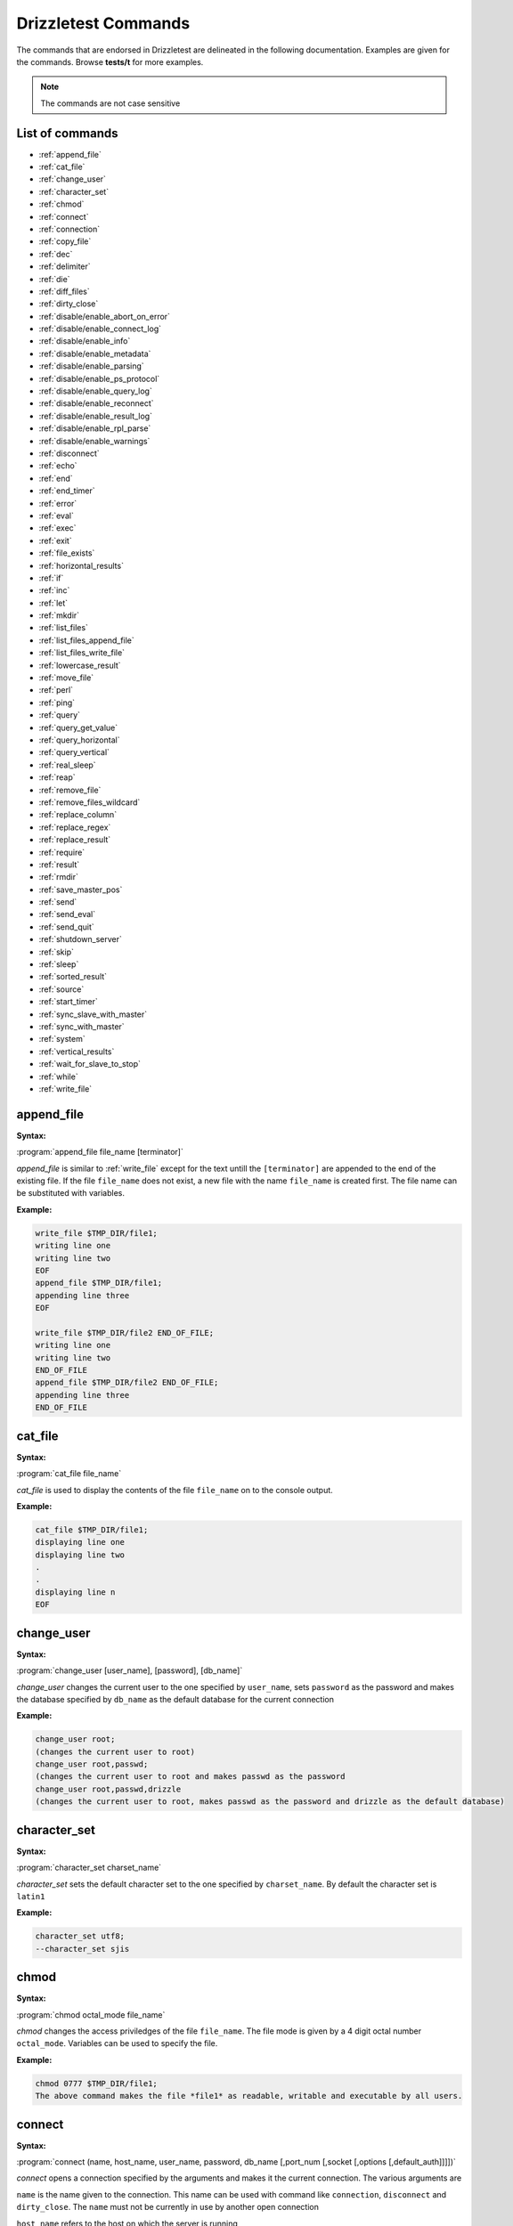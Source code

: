 Drizzletest Commands
====================

The commands that are endorsed in Drizzletest are delineated in the following documentation. Examples are given for the commands. Browse **tests/t** for more examples.

.. note:: The commands are not case sensitive

List of commands
----------------

* :ref:`append_file`
* :ref:`cat_file`
* :ref:`change_user`
* :ref:`character_set`
* :ref:`chmod`
* :ref:`connect`
* :ref:`connection`
* :ref:`copy_file`
* :ref:`dec`
* :ref:`delimiter`
* :ref:`die`
* :ref:`diff_files`
* :ref:`dirty_close`
* :ref:`disable/enable_abort_on_error`
* :ref:`disable/enable_connect_log`
* :ref:`disable/enable_info`
* :ref:`disable/enable_metadata`
* :ref:`disable/enable_parsing`
* :ref:`disable/enable_ps_protocol`
* :ref:`disable/enable_query_log`
* :ref:`disable/enable_reconnect`
* :ref:`disable/enable_result_log`
* :ref:`disable/enable_rpl_parse`
* :ref:`disable/enable_warnings`
* :ref:`disconnect`
* :ref:`echo`
* :ref:`end`
* :ref:`end_timer`
* :ref:`error`
* :ref:`eval`
* :ref:`exec`
* :ref:`exit`
* :ref:`file_exists`
* :ref:`horizontal_results`
* :ref:`if`
* :ref:`inc`
* :ref:`let`
* :ref:`mkdir`
* :ref:`list_files`
* :ref:`list_files_append_file`
* :ref:`list_files_write_file`
* :ref:`lowercase_result`
* :ref:`move_file`
* :ref:`perl`
* :ref:`ping`
* :ref:`query`
* :ref:`query_get_value`
* :ref:`query_horizontal`
* :ref:`query_vertical`
* :ref:`real_sleep`
* :ref:`reap`
* :ref:`remove_file`
* :ref:`remove_files_wildcard`
* :ref:`replace_column`
* :ref:`replace_regex`
* :ref:`replace_result`
* :ref:`require`
* :ref:`result`
* :ref:`rmdir`
* :ref:`save_master_pos`
* :ref:`send`
* :ref:`send_eval`
* :ref:`send_quit`
* :ref:`shutdown_server`
* :ref:`skip`
* :ref:`sleep`
* :ref:`sorted_result`
* :ref:`source`
* :ref:`start_timer`
* :ref:`sync_slave_with_master`
* :ref:`sync_with_master`
* :ref:`system`
* :ref:`vertical_results`
* :ref:`wait_for_slave_to_stop`
* :ref:`while`
* :ref:`write_file`
   
.. _append_file:

append_file
-----------
:Syntax: 

:program:`append_file file_name [terminator]`
   
`append_file` is similar to 
:ref:`write_file`
except for the text untill the ``[terminator]`` are appended to the end of the existing file. If the file ``file_name`` does not exist, a new file with the name ``file_name`` is created first. The file name can be substituted with variables.

:Example:

.. code-block:: python

    write_file $TMP_DIR/file1;
    writing line one
    writing line two
    EOF
    append_file $TMP_DIR/file1;
    appending line three
    EOF
    
    write_file $TMP_DIR/file2 END_OF_FILE;
    writing line one
    writing line two
    END_OF_FILE
    append_file $TMP_DIR/file2 END_OF_FILE;
    appending line three
    END_OF_FILE

.. _cat_file:

cat_file
--------

:Syntax: 

:program:`cat_file file_name`
   
`cat_file` is used to display the contents of the file ``file_name`` on to the console output. 

:Example:

.. code-block:: python

    cat_file $TMP_DIR/file1;
    displaying line one
    displaying line two
    .
    .
    displaying line n
    EOF    

.. _change_user:

change_user
-----------

:Syntax: 

:program:`change_user [user_name], [password], [db_name]`

`change_user` changes the current user to the one specified by ``user_name``, sets ``password`` as the password and makes the database specified by ``db_name`` as the default database for the current connection

:Example:

.. code-block:: python
    
    change_user root;
    (changes the current user to root)
    change_user root,passwd;
    (changes the current user to root and makes passwd as the password
    change_user root,passwd,drizzle
    (changes the current user to root, makes passwd as the password and drizzle as the default database)

.. _character_set:

character_set
-------------

:Syntax: 

:program:`character_set charset_name`

`character_set` sets the default character set to the one specified by ``charset_name``. By default the character set is ``latin1``

:Example:

.. code-block:: python

    character_set utf8;
    --character_set sjis

.. _chmod:

chmod
-----

:Syntax: 

:program:`chmod octal_mode file_name`

`chmod` changes the access priviledges of the file ``file_name``. The file mode is given by a 4 digit octal number ``octal_mode``. Variables can be used to specify the file. 

:Example:

.. code-block:: python

    chmod 0777 $TMP_DIR/file1;
    The above command makes the file *file1* as readable, writable and executable by all users.


.. _connect:

connect
-------

:Syntax: 

:program:`connect (name, host_name, user_name, password, db_name [,port_num [,socket [,options [,default_auth]]]])`

`connect` opens a connection specified by the arguments and makes it the current connection. The various arguments are

``name`` is the name given to the connection. This name can be used with command like ``connection``, ``disconnect`` and ``dirty_close``. The ``name`` must not be currently in use by another open connection

``host_name`` refers to the host on which the server is running

``user_name`` and ``password`` are the username and the corresponding password for Drizzle account to use.

``db_name`` is the name of the default database to be used. :program:`*NO-ONE*` indicates that, no default database should be selected. This argument can also be left blank to select no database.

``port_num`` is the TCP/IP port number to use for the connection. The argument is optional. It can also be specified by a variable.

``socket`` is the socket file to use for connections to localhost. This argument is optional. The value can also be given by a variable.

``options`` can be one or more of the words SSL and COMPRESS, separated by white spaces. They specify the use of SSL and the compressed clien/server protocol, respectively

``default_auth`` refers to the authentication plugin name. It is passed to mysql_options() C API function using MYSQL_DEFAULT_AUTH option. The option --plugin-dir can be used to specify in which directory, the plugin resides.

.. note:: In order to omit an argument, leave it as blank(white spaces). An empty string replaces its position. If a port number / socket options is omitted, the default port / socket is chosen.

.. code-block:: python

    connect(conn1,localhost,root,,);
    connect(conn2,localhost,root,mypass,test);
    connect(conn3,127.0.0.1,root,,test,$MASTER_MYPORT);
    
.. note:: If a connection fails initially, and if the abort-on-error flag is set, then five retries are done to establish the connection.

.. _connection:

connection
----------

:Syntax:

:program:`connection connection_name`

``connection`` creates ``connection_name`` as the current connection. The connection_name can be specified by variables. Specifying the connection_name as ``default`` creates the connections that drizzletest opens when it starts.

:Example:

.. code-block:: python

    connection default;
    connection conn;
    connection root;

.. _copy_file:

copy_file
---------

:Syntax:

:program:`copy_file from_file to_file`

`copy_file` copies the contents of `from_file` into `to_file`. If the file `to_file` exists, then the command fails to execute. The names of the files can be provided through variables.

:Example:

.. code-block:: python

    copy_file source_file1.txt dest_file.txt;
    copy_file source_file2.txt dest_file.txt; (this command will not execute since dest_file.txt already exists)

.. _dec:

dec
---

:Syntax:

:program:`dec $variable_name`

``dec`` command is used to decrement the numeric value of a variable. If the variable does not have a numeric value associated with it, the result is undefined.

:Example:

.. code-block:: python

    dec $100;
    dec $count_value;
    
.. _delimiter:

delimiter
---------

:Syntax:

:program:`delimiter string`

``delimiter`` makes the ``string`` specified, as the default delimiter for the commands. The string can consist of 1 to 15 characters. The default delimiter for commands is semicolon(;)

:Example:

.. code-block:: python

    delimiter /;
    delimeter stop;
    
.. note:: Changing the delimiter becomes handy when we need to use a long SQL statement like the ``CREATE PROCEDURE`` which includes a semicolon delimited statement, but to be considered as a single statement. 

To reset the previous default delimiter, we can use ``delimiter ;|``

.. _die:

die
---

:Syntax:

:program:`die [message]`

``die`` command kills the test with appropriate error code. It also prints the message given as argument, as the reason for killing the test. 

:Example:

.. code-block:: python

    die cannot continue;
    drizzletest: At line 1: cannot continue
    not ok
    
When this command is executed, the test is killed and the message for killing the test is also displayed.

.. _diff_files:

diff_files
----------

:Syntax:

:program:`diff_files file_name1 file_name2`

``diff_files`` compares the two files given as arguments. That is ``file_name1`` and ``file_name2``. The command succeeds only if the two files are same. Else if the files are different or if either file does not exist, the command fails. The file names can be specified with variables.

:Example:

.. code-block:: python

    diff_files file_data1 file_data2;

.. _dirty_close:

dirty_close
-----------

:Syntax:

:program:`dirty_close connection_name`

``dirty_close`` closes the connection specified by ``connection_name``. This command is similar to ``disconnect``. However, this command calls ``vio_delete()`` prior to closing the connection. The connection_name can be specified via a variable. 

.. note:: If the ``connection_name`` refers to a current connection, then ``connection`` command must be used to swithch to a different(new) connection before executing any further SQL statements.

.. _disable/enable_abort_on_error:

disable/enable_abort_on_error
-----------------------------

:Syntax:

:program:`disable_abort_on_error,enable_abort_on_error`

This command is used to enable / disable the ``abort-on-error`` behavior. When this setting is enabled, drizzletest aborts the test, when an unexpected error is produced by a statement. In this case, the ``.reject`` file is not generated.

.. note:: The setting is enabled by default.

:Example:

.. code-block:: python

    --disable_abort_on_error
    --enable_abort_on_error

.. _disable/enable_connect_log:

disable/enable_connect_log
--------------------------

:Syntax:

:program:`disable_connect_log, enable_connect_log`

This command is used to enable / disable logging of connection details such as, when the connection was created, switch of connections etc. When this setting is enabled, drizzletest enters the details about the connection in the test results.

.. note:: The setting is disabled by default.

.. note:: If the query logging is disabled using ``disable_query_log``, connection logging is also automatically turned off, untill query logging is enabled.

:Example:

.. code-block:: python

    --disable_connect_log
    --enable_connect_log
    
.. _disable/enable_info:

disable/enable_info
-------------------

:Syntax:

:program:`disable_info, enable_info`

This command enables / disables the displaying of additional information about the SQL statement results. When this setting is enabled, drizzletest displays the affected rows count. The ``affected-rows`` value is the number of rows selected from statements such as ``SELECT``.

.. note:: The setting is disabled by default.

:Example:

.. code-block:: python

    --disable_info
    --enable_info

.. _disable/enable_metadata:

disable/enable_metadata
-----------------------

:Syntax:

:program:`disable_metadata, enable_metadata`

This command disables / enables the ``query metadata`` display. When this setting is enabled, drizzletest adds the query metadata to the result. The metadata consists of values corresponding to MYSQL_FIELD C API data structure.

.. note:: The setting is disabled by default

:Example:

.. code-block:: python

    --disable_metadata
    --enable_metadata

.. _disable/enable_parsing:

disable/enable_parsing
----------------------

:Syntax:

:program:`disable_parsing, enable_parsing`

This command enables / disables ``query parsing``. These commands are useful when we want to ``comment out`` (deactivate) a piece of code from the test case, without performing the hectic task of adding comment marker to each line.

.. note:: The setting is enabled by default

:Example:

.. code-block:: python

    --disable_parsing
    --enable_parsing

.. _disable/enable_ps_protocol:

disable/enable_ps_protocol
--------------------------

:Syntax:

:program:`disable_ps_protocol, enable_ps_protocol`

This command enables / disables ``prepared-statement protocol``.

.. note:: The setting is disabled by default

:Example:

.. code-block:: python

    --disable_ps_protocol
    --enable_ps_protocol

.. _disable/enable_query_log:

disable/enable_query_log
------------------------

:Syntax:

:program:`disable_query_log, enable_query_log`

This command enables / disables ``query logging``. When this setting is enabled, drizzletest displays the SQL statements, given as input, in the test results. Disabling this option will reduce the size of the test result produced. This in turn, reduces the complexity of comparing the actual test results with the expected ones.

.. note:: The setting is enabled by default.

:Example:

.. code-block:: python

    --disable_query_log
    --enable_query_log

.. _disable/enable_reconnect:

disable/enable_reconnect
------------------------

:Syntax:

:program:`disable_reconnect, enable_reconnect`

This command is used to enable / disable the ``automatic reconnection`` to a connection which has failed to connect. The automatic reconnection applies only to the ``current connection``. 

.. note:: The default setting depends on client library version

:Example:

.. code-block:: python

    --disable_reconnect
    --enable_reconnect

.. _disable/enable_result_log:

disable/enable_result_log
-------------------------

:Syntax:

:program:`disable_result_log, enable_result_log`

This command enables / disables the ``logging of results``. Enabling this setting will allow drizzletest to display the query results. It also displays the results from command like ``echo`` and ``exec``

.. note:: The setting is enabled by default

:Example:

.. code-block:: python

    --disable_result_log
    --enable_result_log

.. _disable/enable_rpl_parse:

disable/enable_rpl_parse
------------------------

:Syntax:

:program:`disable_rpl_parse, enable_rpl_parse`

This command enables / disables the parsing of statements that allow the statemtents to go to the master or the slave. 

.. note:: The default setting depends on the C API library

:Example:

.. code-block:: python

    --disable_rpl_parse
    --enable_rpl_parse

.. _disable/enable_warnings:

disable/enable_warnings
-----------------------

:Syntax:

:program:`disable_warnings, enable_warnings`

This command enables / disables the display of warnings. When this setting is enabled, drizzletest displays the warnings produced by any SQL statements using the ``SHOW WARNINGS``

.. note:: The setting is enabled by default

:Example:

.. code-block:: python

    --disable_warnings
    --enable_warnings

.. _disconnect:

disconnect
----------

:Syntax:

:program:`disconnect connection_name`

``disconnect`` closes (terminates) the connection specified by ``connection_name``. If a current connection is closed, then another connection must be created, or switched to another existing connection using the ``connection`` command, before executing any SQL statements.

:Example:

.. code-block:: python

    disconnect conn;

.. _echo:

echo
----

:Syntax:

:program:`echo text`

``echo`` is used to echo the text of test results. Variables can be used in the text. In that case, the value referenced by the variable will be displayed. 

.. note:: Quotation marks are not need around the text. If they are included, then they are included in the output.

:Example:

.. code-block:: python

    --echo another sql_mode test
    echo should return only 1 row;

.. _end:

end
---

:Syntax:

:program:`end`

``end`` is used to close a block, such as an if / while block. If there is no block open, then drizzletest exits with an error. 

.. note:: } and ``end`` are considered as the same

.. _end_timer:

end_timer
---------

:Syntax:

:program:`end_timer`

``end_timer`` is used to stop the running timer. Usually, the timer stops only when drizzletest exits.

.. _error:

error
-----

:Syntax:

:program:`error error_code [,error_code[,...]]`



:Example:

.. code-block:: python

.. _eval:

eval
----

:Syntax:

:program:`eval statement`

``eval`` command replaces all the variables within the statement with their corresponding values. This processed statement is then sent to the server for execution. In short, eval provides ``variable expansion`` unlike using just ``statement`` alone.

.. note:: In order to specify a `$` character, use \$.

:Example:

.. code-block:: python

    eval USE $DB;
    eval CHANGE MASTER TO MASTER_PORT=$SLAVE_MYPORT;
    eval PREPARE STMT FROM "$stmt_1";

.. _exec:

exec
----

:Syntax:

:program:`exec command [arg1[,arg2[,...]]]`

``exec`` executes shell commands using the ``popen()`` library call. Variables used in the command are replaced by their corresponding values. In order to specify a `$` character, use \$

.. note:: In Cygwin, the commands are executed from cmd.exe. Some commands such as the ``rm`` cannot be executed using exec. For such cases, use ``system`` command.

:Example:

.. code-block:: python

    --exec $MYSQL_DUMP --xml --skip-create test
    --exec rm $MYSQLTEST_VARDIR/tmp/t1
    exec $MYSQL_SHOW test -v -v;
    
.. note:: exec and system commands may perform file system operations. But in that case, the test portability is reduced because, the commands tend to be OS specific. In the motive of providing portability, drizzletest makes available several commands like remove_file, chmod_file, mkdir etc.

.. _exit:

exit
----

:Syntax:

:program:`exit`

``exit`` terminates a test. However, the termination is considered as normal and will not consider it as a failure.

.. _file_exists:

file_exists
-----------

:Syntax:

:program:`file_exists file_name`

``file_exists`` returns true if the file ``file_name`` exists, else it returns false. The file name can be provided via variable substitution. 

:Example:

.. code-block:: python

    file_exists /etc/passwd;

.. _horizontal_results:

horizontal_results
------------------

:Syntax:

:program:`horizontal_results`

``horizontal_results`` displays the query results in horizontal format. By default, the results are displayed horizontally.

:Example:

.. code-block:: python

    --horizontal_results

.. _if:

if
--

:Syntax:

:program:`if(expr)`

``if`` begins an if block. drizzletest executes the block if the condition / expression evaluates to a non-zero number. The block ends with ``end`` of ``}``.

.. note:: if block doesn't have an else block

:Example:

.. code-block:: python

    let $condition=1;
    if($condition)
    {
        echo if block is executed;
    }
    if(!$condition)
    {
        echo if block is not executed;
    }
    
.. _inc:

inc
---

:Syntax:

:program:`inc $var_name`

``inc`` increments a variable of the type integer. If the variable is of any other type, the result is undefined.

:Example:

.. code-block:: python

    inc $var;
    inc $10

.. _let:

let
---

:Syntax:

:program:`let $var_name = value`



:Example:

.. code-block:: python

.. _mkdir:

mkdir
-----

:Syntax:

:program:`mkdir dir_name`

``mkdir`` creates a directory with the name specified by ``dir_name``. 

.. note:: This command returns 0 for success and returns 1 for failure.

:Example:

.. code-block:: python

    --mkdir repodir

.. _list_files:

list_files
----------

:Syntax:

:program:`list_files dir_name [pattern]`

``list_files`` is used to list all the files in the directory given by ``dir_name``. A pattern can be given optionally. If given, ``list_files`` displays the files in the directory ``dir_name`` and matching the given ``pattern``

.. note:: The pattern may contain wildcards 

:Example:

.. code-block:: python

    --list_files $MYSQLD_DATADIR/test t1*

.. _list_files_append_file:

list_files_append_file
----------------------

:Syntax:

:program:`list_files_append_file file_name dir_name [pattern]`

``list_files_append_file`` is similar to ``list_file``. Unlike list_file, this command lists the file in the given directory ``dir_name`` and appends the result into a file specified by ``file_name``.

.. note:: If the file ``file_name`` is not present, then it is created

 A pattern can be given optionally. If given, ``list_files_append_file`` displays the files which match the given ``pattern``.

.. note:: The pattern may contain wildcards

:Example:

.. code-block:: python

    --list_files_append_file $DRIZZLE_FILE_LIST_DIR/filelist $DRIZZLE_FILE_LIST_DIR/testdir *.txt;

.. _list_files_write_file:

list_files_write_file
---------------------

:Syntax:

:program:`list_files_write_file file_name dir_name [pattern]`

``list_files_write_file`` is similar to ``list_file_append_file``. Unlike list_file_append_file, this command always writes the result into a new file. 

.. note:: Even if the file ``file_name`` already exists, a new file will be created and the existing file will be replaced with it.

:Example:

.. code-block:: python

    --list_file_write_file $DRIZZLE_FILE_LIST_DIR/filelist $DRIZZLE_FILE_LIST_DIR/testdir *.txt;
    
.. _lowercase_result:

lowercase_result
----------------

:Syntax:

:program:`lowercase_result`

``lowercase_result`` will convert the resulting output of executing a SQL command into lowercase characters. This command is useful for achieving consistent results across different platforms.

.. note:: This command can be used along with other commands like ``replace`` and ``sorted_result``. In that case, lowercase is performed first and followed by the other command

:Example:

.. code-block:: python

    --lowercase_result

.. _move_file:

move_file
---------

:Syntax:

:program:`move_file from_file to_file`

``move_file`` will move the file contents from the file specified by ``from_file`` to the file specified by ``to_file``. 

.. note:: move_file actually performs a ``file renaming``. 

The ``from_file`` will be deleted after the contents are moved to the ``to_file``

.. note:: The filenames can be specified using variables.

:Example:

.. code-block:: python

    move_file $DRIZZLE_FILE_LIST_DIR/source $DRIZZLE_FILE_LIST_DIR/destination.out;

.. _perl:

perl
----

:Syntax:

:program:`perl [terminator]`

``perl`` command uses ``Perl`` to execute the lines following this command. This processing ends, when a line with the terminator is reached. 

.. note:: The default terminator is ``EOF``. The terminator can be changed by specifying along with the command.

:Example:

.. code-block:: python

    perl;
    print "using Perl to execute this line";
    EOF
    
    perl END;
    print "using Perl to execute till END";
    END

.. _ping:

ping
----

:Syntax:

:program:`ping`

``ping`` command pings the server. Whenever this command is issued, the drizzle_ping() API function is invoked. 

.. note:: ping is used to reconnect to a server when the connection is lost.

.. _query:

query
-----

:Syntax:

:program:`query [statement]`

``query`` command is used to send a query specified by ``statement`` to the server for execution. 

.. note:: This command is useful when we need to execute a SQL statement which begins with a drizzletest command.

.. _query_get_value:

query_get_value
---------------

:Syntax:

:program:`query_get_value(query,col_name,row_num)`

:Example:

.. code-block:: python

.. _query_horizontal:

query_horizontal
----------------

:Syntax:

:program:`query_horizontal statement`

``query_horizontal`` is used to execute the SQL specified using ``statement`` and then outputs the result of executing the query in horizontal manner.

:Example:

.. code-block:: python

    query_horizontal SELECT VERSION();

.. _query_vertical:

query_vertical
--------------

:Syntax:

:program:`query_vertical statement`

``query_vertical`` is used to execute the SQL specified using ``statement`` and then outputs the result of executing the query in vertical manner.

:Example:

.. code-block:: python

    query_vertical SELECT VERSION();

.. _real_sleep:

real_sleep
----------

:Syntax:

:program:`real_sleep num`

``real_sleep`` command is used to sleep for a time specified by ``num``. The time is in seconds. This command should not be used above the required level. This makes the test suite slower.


:Example:

.. code-block:: python

    --real_sleep 7;
    real_sleep 24
    
.. note:: real_sleep is not affected by --sleep command-line option. However sleep command is affected

.. _reap:

reap
----

:Syntax:

:program:`reap`

``reap`` command is used to receive a result of an SQL statement that is sent using the ``send`` command. 

.. note:: The reap command should not be used if there is no send command issued prior to that. 

.. _remove_file:

remove_file
-----------

:Syntax:

:program:`remove_file file_name`

``remove_file`` command is used to remove a file specified using  ``file_name``. The file name can be specified using variables. 

:Example:

.. code-block:: python

    remove_file $DRIZZLE_FILE_DIR/temp_file;
    
.. note:: If the file specified using ``file_name`` is not existing, an error is thrown.

.. _remove_files_wildcard:

remove_files_wildcard
---------------------

:Syntax:

:program:`remove_files_wildcard dir_name [pattern]`

This command is used to remove files in a directory specified using ``dir_name``, whose filenames match with the pattern given. Directories, sub-directories and files in sub-directories will not be deleted even if they match the pattern.

.. note:: ``?`` is used to represent single character. ``* `` is used to represent any sequence of 0 or more characters.  ``.`` is treated as normal character. The pattern should not include ``/``

.. note:: If no pattern is included, then this command deletes all the files in the directory. The directory remains undeleted.

:Example:

.. code-block:: python

    remove_files_wildcard $DRIZZLE_FILE_DIR temp*.txt;

.. _replace_column:

replace_column
--------------

:Syntax:

:program:`replace_column col_num value [col_num value [,...] ]`

``replace_column`` is used to replace strings in the output of the next statement that is to be executed. In this command, the content of ``col_num`` is replaced by the content specified by ``value``. 

.. note:: There can be any number of col_num value pairs. Column numbers start with 1

:Example:

.. code-block:: python

    --replace_column 5 !
    replace_column 1 a 2 b
    
.. note:: replace_column does not affect the output of exec (which replace_regex and replace_result do), because, the output of exec is not always columnar.

.. note:: To specify a double quote within the string that replaces, we can use \"

.. note:: If we use several ``replace_`` commands, for example, replace_regex, replace_result, etc, only the final one applies.

.. _replace_regex:

replace_regex
-------------

:Syntax:

:program:`replace_regex /pattern/replacement/[i] ...`

``replace_regex`` takes in two parameter ``pattern`` and ``replacement``. The ``pattern`` is used to find the specified patter in the output of the next statement and ``replacement`` is used to replace the found pattern with the specified replacement pattern. If more than one instance of the pattern is found in the string, then all of them are replaced. 

.. note:: For the match to be case insensitive, we can use ``i`` modifier.

:Example:

.. code-block:: python

    --replace_regex /strawberry/raspberry 
    
.. note:: The allowable patterns are the same as REGEXP SQL operator. Also, the pattern can contain parantheses for marking it as substrings. To refer to the substring we use ``\N``. \N in the replacement string will result in insertion of N-th substring matched by pattern.

:Example:

.. code-block:: python

    --replace_regex /(strawberry)/raspberry and \1/
    
.. note:: We can have multiple ``pattern/replacement`` 

.. _replace_result:

replace_result
--------------

:Syntax:

:program:`replace_result from_val to_val [from_val to_val [...]]`

This command replaces the ``from_val`` character in a string by the character specified using ``to_val``. We can issue more than one (from_val/to_val) pairs. 

:Example:

.. code-block:: python

    --replace_result 1024 MAX_KEY_LENGTH 3072 MAX_KEY_LENGTH
    replace_result $MASTER_MYPORT MASTER_PORT;

.. _require:

require
-------

:Syntax:

:program:`require file_name`

``require`` command is used to specify a file ``file_name`` for comparing the results of the next query with the contents of the file. 

.. note:: If the contents of the file, does not match with the results of the query / there is some error, then the test aborts.

:Example:

.. code-block:: python

    --require r/test1.result
    --require r/test2.require

.. _result:

result
------

:Syntax:

:program:`result file_name`

``result`` command is used to compare the contents of the file specified using ``file_name`` with the result of a test case, only after the test completes. If there is no match, then the result is written to ``r/file_name.reject`` file.

.. note:: If the --record command-line option is given, then the result is written to the file.result.

.. _rmdir:

rmdir
-----

:Syntax:

:program:`rmdir dir_name`

``rmdir`` command is used to delete / remove a directory specified by ``dir_name``. This command return 0 if the operation is successful or 1 if the operation fails.

:Example:

.. code-block:: python

    --rmdir DRIZZLE_DIR/testdir

.. _save_master_pos:

save_master_pos
---------------

:Syntax:

:program:`save_master_pos`

``save_master_pos`` saves the current binary log file name and position for master replication server. These can be used with commands like ``sync_with_master`` and ``sync_slave_with_master``

.. _send:

send
----

:Syntax:

:program:`send [statement]`

``send`` command is used to send a SQL statement to the server. The result of the statement must be received with reap command. 

.. note:: if statement is missed, then the next statement which is executed, will be sent. 

:Example:

.. code-block:: python

    send SELECT VERSION();
    
.. code-block:: python

    send;
    SELECT VERSION();
    
.. note:: Another SQL statement cannot be sent on the same connection between the send and reap.

.. _send_eval:

send_eval
---------

:Syntax:

:program:`send_eval [statement]`

This command sends the ``statement`` specifying the command, to the server, after evaluation. Thus, its a combination of send + eval. 

:Example:

.. code-block:: python

    --send_eval $STATEMENT

.. _send_quit:

send_quit
---------

:Syntax:

:program:`send_quit [timeout]`

``send_quit`` command is used to stop the server. This command has a view of the process ID of the server. It waits for the server to close by itself. If the server's process ID is still available even after the stipulated time ``timeout``, the process is killed. 

.. note:: If the timeout is not mentioned, it defaults to 60 seconds.

:Example:

.. code-block:: python

    send_quit;
    send_quit 100;

.. _shutdown_server:

shutdown_server
--------------- 

:Syntax:

:program:`shutdown_server [timeout]`

This command is similar to 
:ref:`send_quit` command.

:Example:

.. code-block:: python

    shutdown_server;
    shutdown_server 100;

.. _skip:

skip
----

:Syntax:

:program:`skip [message]`

``skip`` is used to terminate the processing of the test file. It stops the execution and displays the message specified as argument.

:Example:

.. code-block:: python

    let $condition=$cond_for_execution
    if(!$condition)
    {
        skip condition fails;
    }
        

.. _sleep:

sleep
-----

:Syntax:

:program:`sleep num`

``sleep`` command is used to sleep for specified ``num`` seconds. The num value can be fractional too.

.. note:: If a --sleep command-line argument is also given, it supresses the effect of sleep command. 

:Example:

If sleep 100 is given along with --sleep=50, then the command sleep 100 will sleep for 50 seconds only 

:Example:

.. code-block:: python

    --sleep 50;
    sleep 100;
    sleep 50.25;

.. _sorted_result:

sorted_result
-------------

:Syntax:

:program:`sorted_result`



:Example:

.. code-block:: python

.. _source:

source
------

:Syntax:

:program:`source file_name`

``source`` command is used mainly for creating modular test cases. For example, if we have certain number of tests, all of which perform some basic tasks initially in setting up the server, then those tasks can be written in another file. This file can be invoked in the test by using the ``source`` command. 

.. note:: source command is similar to functions in programming languages like C

:Example:

.. code-block:: python

    --source drizzletest/create_schema.inc
    source drizzletest/create_schema.inc;
    
A file can use ``source`` to read other files. The maximum level of nesting allowed is 16.

Variables can be used to specify the files. If these variables contain quotation marks, then those marks are also considered during variable expansion. So quotes are usually not included.

.. _start_timer:

start_timer
-----------

:Syntax:

:program:`start_timer`

This command will restart an existing timer. Initially, the timer is always restarted during the start of each drizzletest.

.. _sync_slave_with_master:

sync_slave_with_master
----------------------

:Syntax:

:program:`sync_slave_with_master [connection_name]`

``sync_slave_with_master`` saves the replication coordinates for the current server which acts as the master, and then switches to the slave server till it syncs with the replication coordinates. 

This command is equivalent to 

.. code-block:: python

    save_master_pos;
    connection connection_name;
    sync_with_mater 0;

.. _sync_with_master:

sync_with_master
----------------

:Syntax:

:program:`sync_with_master offset`

``sync_with_master`` command is used for a slave replication server to wait untill it syncs with its master. The position to synchronize is specified by the ``save_master_pos`` and the ``offset``. So just specifying the offset would add its contents to the contents of ``save_master_pos``. 

.. note:: The save_master_pos should contain a value / executed prior executing this command. 

.. _system:

system
------

:Syntax:

:program:`system command [arg1[,arg2[,...]]]`

``system`` command is used to execute ``shell command`` or ``system related functions`` using the ``system()`` library function. 

.. note:: system command can reduce portablity. This is because, we give the command which are specific to an operating system (say unix-like), which can fail, if run on windows. For this purpose, there are commands like ``remove_file``, ``chmod_file``, which performs the system functions with added portability.

:Example:

.. code-block:: python

    --system rm $DRIZZLE_TEMP_DIR
    --system mkdir $DRIZZLE_REPO
    
.. note:: We can use variables as commands. The references of these variables are replaced by their corresponding values. If $ is being used, then preceed it by ``\`` ( \$ )

.. _vertical_results:

vertical_results
----------------

:Syntax:

:program:`vertical_results`

This command will display the results in vertical format. Horizontal display is the default format.

:Example:

.. code-block:: python

    --vertical_results

.. _wait_for_slave_to_stop:

wait_for_slave_to_stop
----------------------

:Syntax:

:program:`wait_for_slave_to_stop`

This command polls the connection to the slave replication server, by executing SHOW STATUS LIKE `slave_running` statements, untill the result is ``OFF``

.. _while:

while
-----

:Syntax:

:program:`while(expr)`

This statment marks the beginning of the while block. This block ends with ``end`` statement. The while block keeps on executing untill the expression ``expr`` evaluated to false.

.. note:: The expr should evaluate to false at some point of time. Else, the block moves into an infinite loop

:Example:

.. code-block:: python

    let $iter=10;
    while($iter)
    {
        echo "executing this statement";
        dec $iter;
    }

.. _write_file:

write_file
----------

:Syntax:

:program:`write_file file_name [terminator]`

``write_file`` command is used to write the lines following it, to the file specified using ``file_name``, untill the terminator is reached. 

.. note:: The default terminator is EOF

:Example:

.. code-block:: python

    write_file $DRIZZLE_FILE_DIR/test;
    test condition 1
    test condition 2
    EOF
    
    write_file $DRIZZLE_FILE_DIR/test END;
    test condition 1
    test condition 2
    END
    
.. note:: If the file specified using ``file_name`` already exists, an error is thrown.
   
   
